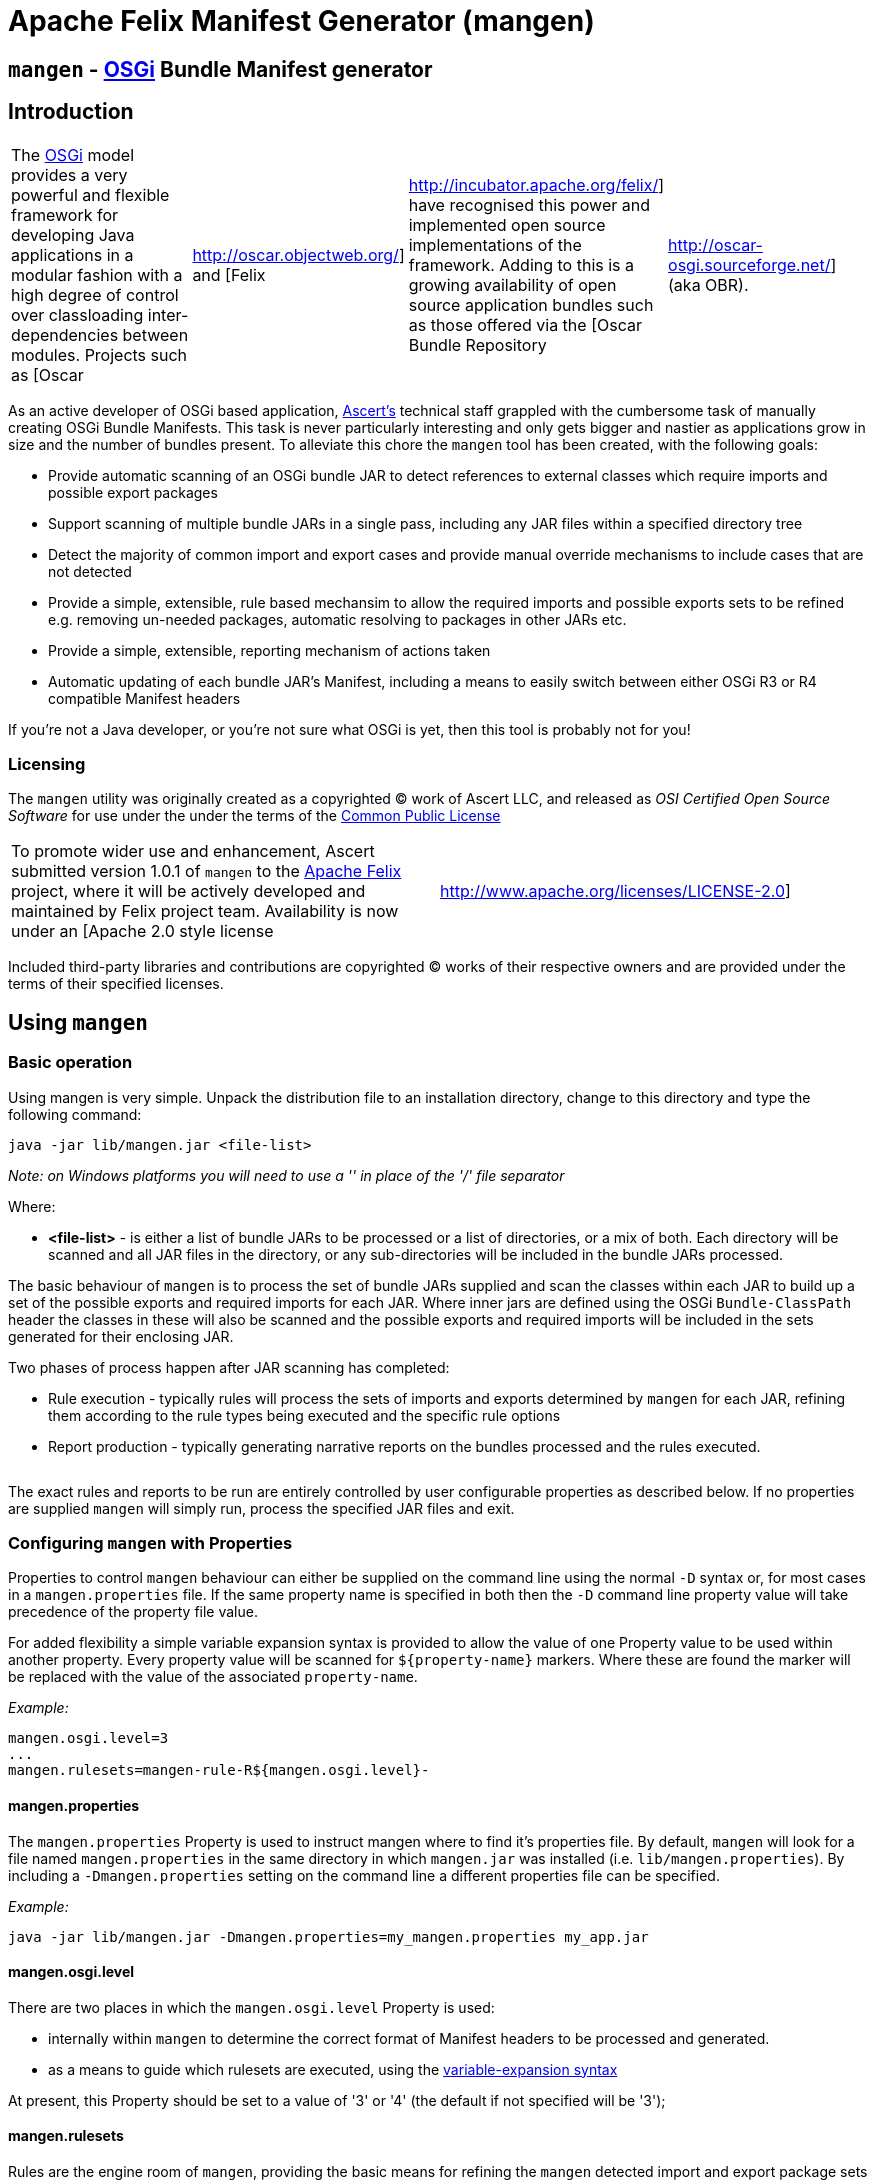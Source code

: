 =  Apache Felix Manifest Generator (mangen)

== `mangen` - http://www.osgi.org[OSGi] Bundle Manifest generator

== Introduction

[cols=4*]
|===
| The http://www.osgi.org[OSGi] model provides a very powerful and flexible framework for developing Java applications in a modular fashion with a high degree of control over classloading inter-dependencies between modules.
Projects such as [Oscar
| http://oscar.objectweb.org/] and [Felix
| http://incubator.apache.org/felix/] have recognised this power and implemented open source implementations of the framework.
Adding to this is a growing availability of open source application bundles such as those offered via the [Oscar Bundle Repository
| http://oscar-osgi.sourceforge.net/] (aka OBR).
|===

As an active developer of OSGi based application, http://www.ascert.com/[Ascert's] technical staff  grappled with the cumbersome task of manually creating OSGi Bundle Manifests.
This task is never particularly interesting and only gets bigger and nastier as applications grow in size and the number of bundles present.
To alleviate this chore the `mangen` tool has been created, with the following goals:

* Provide automatic scanning of an OSGi bundle JAR to detect references to external classes which require imports and possible export packages
* Support scanning of multiple bundle JARs in a single pass, including any JAR files within a specified directory tree
* Detect the majority of common import and export cases and provide manual override mechanisms to include cases that are not detected
* Provide a simple, extensible, rule based mechansim to allow the required imports and possible exports sets to be refined e.g.
removing un-needed packages, automatic resolving to packages in other JARs etc.
* Provide a simple, extensible, reporting mechanism of actions taken
* Automatic updating of each bundle JAR's Manifest, including a means to easily switch between either OSGi R3 or R4 compatible Manifest headers

If you're not a Java developer, or you're not sure what OSGi is yet, then this tool is probably not for you!

=== Licensing

The `mangen` utility was originally created as a copyrighted &copy;
work of Ascert LLC, and released as _OSI Certified Open Source Software_ for use under the under the terms of the http://www.opensource.org/licenses/cpl1.0.php[Common Public License]

[cols=2*]
|===
| To promote wider use and enhancement, Ascert submitted version 1.0.1 of `mangen` to the http://incubator.apache.org/felix/[Apache Felix] project, where it will be actively developed and maintained by Felix project team.
Availability is now under an [Apache 2.0 style license
| http://www.apache.org/licenses/LICENSE-2.0]
|===

Included third-party libraries and contributions are copyrighted &copy;
works of their respective owners and are provided under the terms of their specified licenses.

== Using `mangen`

=== Basic operation

Using mangen is very simple.
Unpack the distribution file to an installation directory, change to this directory and type the following command:

     java -jar lib/mangen.jar <file-list>

_Note: on Windows platforms you will need to use a '' in place of the '/' file  separator_

Where:

* *<file-list>* - is either a list of bundle JARs to be processed or a list of directories, or a mix of both.
Each directory will be scanned and all JAR files in the directory, or any sub-directories will be included in the bundle JARs processed.

The basic behaviour of `mangen` is to process the set of bundle JARs supplied and scan the classes within each JAR to build up a set of the possible exports and required imports for each JAR.
Where inner jars are defined using the OSGi `Bundle-ClassPath` header the classes in these will also be scanned and the possible exports and required imports will be included in the sets generated for their enclosing JAR.

Two phases of process happen after JAR scanning has completed:

* Rule execution - typically rules will process the sets of imports and exports determined by `mangen` for each JAR, refining them according to the rule types being executed and the specific rule options
* Report production - typically generating narrative reports on the bundles processed and the rules executed.

[cols=2*]
|===
| Use of the word 'typically' is significant in the above descriptions.
A basic set of xref:#_rules[rules] and xref:#_reports[reports] are included with `mangen` to perform various useful tasks.
This set is infinitely extensible, however, and `mangen` places no restriction on the types of tasks that rules and reports can perform.
|===

The exact rules and reports to be run are entirely controlled by user configurable properties as described below.
If no properties are supplied `mangen` will simply run, process the specified JAR files and exit.

=== Configuring `mangen` with Properties

Properties to control `mangen` behaviour can either be supplied on the command line using the normal `-D` syntax or, for most cases in a `mangen.properties` file.
If the same property name is specified in both then the `-D` command line property value will take precedence of the property file value.

For added flexibility a simple variable expansion syntax is provided to allow the value of one Property value to be used within another property.
Every property value will be scanned for `$\{property-name}` markers.
Where these are found the marker will be replaced with the value of the associated `property-name`.

_Example:_

     mangen.osgi.level=3
     ...
     mangen.rulesets=mangen-rule-R${mangen.osgi.level}-

==== mangen.properties

The `mangen.properties` Property is used to instruct mangen where to find it's properties file.
By default, `mangen` will look for a file named `mangen.properties` in the same directory in which `mangen.jar` was installed (i.e.
`lib/mangen.properties`).
By including a `-Dmangen.properties` setting on the command line a different properties file can be specified.

_Example:_

     java -jar lib/mangen.jar -Dmangen.properties=my_mangen.properties my_app.jar

==== mangen.osgi.level

There are two places in which the `mangen.osgi.level` Property is used:

* internally within `mangen` to determine the correct format of Manifest headers to be processed and generated.
* as a means to guide which rulesets are executed, using the xref:#_configuring_mangen_with_properties[variable-expansion syntax]

At present, this Property should be set to a value of '3' or '4' (the default if not specified will be '3');

==== mangen.rulesets

Rules are the engine room of `mangen`, providing the basic means for refining the `mangen` detected import and export package sets e.g.
removing un-needed or unused exports, supplying package version information, including undetectable package cases such as dynamic classloading.

Rulesets provide a simple means of organising the rules to be executed into groups of rule sets.
The rulesets are specified as a list of comma-separated values, each value specifying the ruleset name prefix.
The following example shows a ruleset definition for 2 rules:

     mangen.rulesets=mangen-rule-first- , mangen-rule-final-
     ...
     mangen-rule-first-0=...
     mangen-rule-first-1=...
     mangen-rule-first-2=...
     ...
     mangen-rule-final-0=...
     mangen-rule-final-1=...

As shown in the example, `mangen` will take each ruleset name and look for sequentially numbered properties, starting from 0 and finishing when no property name is found.
Each rule found will be executed to completion against the processed set of bundle JARs before the next rule property is processed.

Rulesets can be combined with xref:#_configuring_mangen_with_properties[variable-expansion] to provide OSGi version dependent rules as shown the following example.

     mangen.osgi.level=3
     mangen.rulesets=mangen-rule-R${mangen.osgi.level}-
     ...
     mangen-rule-R3-0=...
     ...
     mangen-rule-R4-0=...

Rules themselves are simply specified as a rule type followed by a space separate list of rule specific options e.g.

     mangen.R4.syspackages=java\\..*
     ...
     mangen-rule-basic-0=Ignore imports(${mangen.R4.syspackages})
     mangen-rule-basic-1=DontImportOwnExports

See the xref:#_rules[Rules] section for full details of the currently support rule types.

==== mangen-report

Reports in `mangen` work in a similar fashion to rules but without the ruleset concept.
The set of sequentially numbered `mangen-report-` properties will be scanned to determine which reports should be run e.g.

     mangen-report-0=RuleReport .*
     mangen-report-1=BundleReport .*

See the xref:#_reports[Reports] section for full details of the currently support report types.

==== mangen.failonerror

If set `on` will cause `mangen` to exit with a `System.exit()` error status of 3 if any errors occured.
Typical usage is to allow an external build tool, such as Ant, detect that there were errors.
Additionally, any error messages will also be sent to `stderr` as well as `stdout` if this property is set.

Default is `on`.

==== mangen.failonwarning

If set `on` will cause `mangen` to exit with a `System.exit()` error status of 5 if any warnings occured.
Typical usage is to allow an external build tool, such as Ant, detect that there were warnings.
Additionally, any warning messages will also be sent to `stderr` as well as `stdout` if this property is set.

Default is `off`.

=== Rules

The Rule concept in `mangen` was adopted to avoid hard-coding the types of post-processing steps that a user would be able to perform on the `mangen` generated set of package imports and exports.
The rule syntax is as follows:

     <rule-type> <rule-options>

Where:

* *<rule-type>* - must be the name of a valid existing rule type, details of which can be found in this section.
* *<rule-options>* - will be a list of one or more of the standard options and/or rule specific options.
The standard options are as follows:
** `imports()` - a comma seperated list of package patterns, using the JDK regex format.
These will be matched against a bundle's own import packages during rule processing, the specific handling undertaken for each match being dependent on the *<rule-type>*.
*Note: each pattern must be separated from the next by a comma (,) and the list must not contain any space characters.*
** `exports()` - a comma seperated list of package patterns, using the JDK regex format.
These will be matched against a bundle's own export packages during rule processing, the specific handling undertaken for each match being dependent on the *<rule-type>*.
** `sys-packages()` - a comma seperated list of standard 'system package' patterns, using the JDK regex format.
The specific handling undertaken for each match being dependent on the *<rule-type>*

Rules will can have either "global" scope, in which case every bundle JAR processed will have the rule appplied, or "local" scope meaning that they will only apply to a single bundle JAR.
Global rules will be included in the `mangen.properties` file.
Local rules are placed within the Manifest for the appropriate bundle in a special `mangen` attributes section e.g.

----
    Bundle-Name: Help Component
    Bundle-ClassPath: .,help4.jar,oracle_ice.jar,ohj-jewt.jar
    Metadata-Location: metadata.xml

    Name: com/ascert/openosgi/mangen
    mangen-rule-0: Ignore imports(com\.adobe\.acrobat.*,webeq\..*,javax\.help,javax\.media)
----

Details are included below showing whether a *<rule-type>* can be used in a global or a local context

==== AttributeStamp

[cols=2*]
|===
| _Usable globally_
| `yes`

| _Usable locally_
| `yes`

| _Standard options_
| `imports`, `exports`

| _Rule specific options_
|
|===

When processing a bundle JAR `mangen` can only detect the name of a required import package or a possible export package.
Within an OSGi environment it's possible to also include qualifying information on a package name, such as versioning information.
The AttributeStamp rule allows this information to be "stamped" over a detected package name.

The rule may be supplied locally, in which case it will only apply to instances of a package name match with a specific bundle JAR, or globally in which case it will be applied to all instances of a package name match across all JARs.

The `imports` or `exports` options allow stamping of attributes to either imported or exported packages respectively.
The rule will perform a regex package name match against each entry in the list and if the name matches, will augment the matched package name with any additional attributes suppled.
The following shows an example of this.

_Example:_

     mangen-rule-1=AttributeStamp imports(org\\.osgi\\.framework;version="1.2.0")

If the rule finds a package name pattern match and the package already has additional attributes an error will be thrown if the stamped attributes do not match the existing attributes.
This could be the case as a result of either a previous AttributeStamp or Merge rule.

==== DontImportOwnExports

[cols=2*]
|===
| _Usable globally_
| `yes`

| _Usable locally_
| `yes`

| _Standard options_
|

| _Rule specific options_
|
|===

In many application cases it's not necessary for a bundle JAR to import it' own exports.
This rule may be used locally or globally to remove from a bundle's import list any package which it also exports.

==== Ignore

[cols=2*]
|===
| _Usable globally_
| `yes`

| _Usable locally_
| `yes`

| _Standard options_
| `imports`, `exports`

| _Rule specific options_
|
|===

There are several cases where a `mangen` detected possible export or required import may not actually be desired:

* Standard JDK classes, particularly in an OSGi R3 environment where these packages are resolved without needing import statements
* Packages which `mangen` detects as needing imports but won't actually be used in a running environment.
One example of these is third party JARs which include Ant tasks for use in a development environment but which would probably never be instantiated in a running application.

The Ignore rule will remove matching package entries from either the import or export lists, or both, as specified in the options.

_Example:_

     mangen.R4.syspackages=java\\..*
     mangen-rule-R4-0=Ignore imports(${mangen.R4.syspackages})

==== Merge

[cols=2*]
|===
| _Usable globally_
| `yes`

| _Usable locally_
| `yes`

| _Standard options_
| `imports`, `exports`

| _Rule specific options_
| `existing`, `fixed`
|===

In some cases the simplest way to use `mangen` will be to provide a list of known imports and exports and then have `mangen` "merge" any remaining required imports and possible exports into these lists as needed.
The Merge rule provides two mechanisms in which these known imports and exports can be supplied:

* Using `existing` Manifest entries - in which case `mangen` will take any current Import-Package and Export-Package headers and merge them into the detected import and export package sets
* By specifying a set of `fixed` Manifest entries - allowing a limited set of pre-determined entries to be listed in the special `mangen` attributes of the Manifest which will be merged in.

_Example:_

----
    Manifest-Version: 1.0
    Bundle-Name: mybundle
    Export-Package: my.bundle.package

    Name: com/ascert/openosgi/mangen
    Import-Package: some.other.package
----

A `Merge existing` rule using the above example would ensure that `my.bundle.package` appeared in the list of packages to export.
A `Merge fixed` would ensure that `some.other.package` appeared in the list of packages to import.

It's possible to use both `Merge existing` and `Merge fixed` within a given set of application rules although it's more likely that only one of these would be used to meet a given application build strategy.

The imports and exports options allow constraints on the packages to be merged based on regex package name pattern matches.

One other aspect to note with the Merge option is that it also provides an alternative way to "stamp" OSGi attributes on a `mangen` detected pakcage name, since if the package being merged was already in the set of `mangen` detected packages it's entry will be augmented with any additional attributes supplied from the package entry being merged.

==== ProcessBundles

[cols=2*]
|===
| _Usable globally_
| `yes`

| _Usable locally_
| `no`

| _Standard options_
|

| _Rule specific options_
|
|===

By default, `mangen` will not actually process any of the JAR files specified, it will simply create objects to access them.

Being able to skip `mangen` processing of bundle JARs is useful behaviour in a small number of instances, such as the xref:#_obrreport[ObrReport] that will generally be run against existing bundle Manifest headers rather than `mangen` generated sets of imports and exports.

For most cases, however, `mangen` import and export processing will be required and this Rule should be included.

_Example:_

----
    mangen.rulesets=mangen-rule-initial- , mangen-rule-Ant- , mangen-rule-R${mangen.osgi.level}- , mangen-rule- , mangen-rule-final-

    mangen-rule-initial-0=ProcessBundles
    ...
----

==== ResolveImportsToExports

[cols=2*]
|===
| _Usable globally_
| `yes`

| _Usable locally_
| `no`

| _Standard options_
| `sys-packages`

| _Rule specific options_
|
|===

Some OSGi developers use the framework as a basis for creating packaged applications, in fact it is just this usage which Ascert make of OSGi and Oscar and which motivated the creation of =mangen.
In such cases, the simplest and possibly most powerful rule use case is  simply to supply `mangen` with a complete set of application bundles and let it work out the matrix of imports and exports required to resolve every bundle dependency.
This is exactly what the ResolveImportsToExports does.

ResolveImportsToExports can only be used globally and will prune down the set of possible exports and required imports to just those required to satisfy every bundle dependency.
It will generate `+*** WARNING ***+` report lines for the following cases:

* duplicate exports where more than one bundle could be an exporter of the same package which is a necessary import of some other bundle.
In these cases, at present, the first possible exporter found will be picked and all others removed and a warning generated
* missing exports i.e.
packages required by one or more bundles that are never exported.
Erroneous warnings for standard JDK packages can be avoided using the `sys-packages` option.

At present, the known cases where this rule may fail to create a consistent and resolved set of bundle Manifests are:

* cases of dynamic classloading
* certain third party JARs, such as Xerces, which use the awkaward-to-handle OSGi case of `Thread.getContextClassLoader()` to determine the classloader for dynamic classloading.

==== UpdateBundles

[cols=2*]
|===
| _Usable globally_
| `yes`

| _Usable locally_
| `no`

| _Standard options_
|

| _Rule specific options_
| `overwrite`
|===

By default, `mangen` will only report on the generated list of imports and exports for each bundle processed.
The UpdateBundles rule can be used to instruct `mangen` to update each bundle's Manifest wth the set of generated packages.

This rule can only be used globaly.
If the `overwrite` option is specified, the bundle JAR will overwritten with a new bundle JAR containing the new Manifest.
Without this option, the update will create new JARs of the same name as each existing JAR but with a suffix of `.new.jar`.

=== Reports

Reports are really like a simplified case of rules.
At present only a couple of simple reports are included.

All reports at present send their output to `System.out`, which can of course be redirected to a text file if a persistent copy is desired.

==== RuleReport

This report will show any Rule generated output.

==== BundleReport

[cols=2*]
|===
| _Report options_
| `show-differences` `show-local-rules`
|===

This report will create a simple overview of the refined set of a bundle's imports and exports, together with a report of any local rules which have been run for the bundle.
The following options are supported:

* `show-differences` - will show details of _ADDED_ and _REMOVED_ packages by comparing the generate set of import and export packages against the existing Import-Package and Export-Package attributes.
If this option is omitted a simple list of generated imports and exports will be shown
* `show-local-rules` - will show report output from any local rules run for each bundle JAR

==== ObrReport

[cols=2*]
|===
| _Report options_
| `skip-jars`
|===

Produce a report for each bundle JAR that can be used as an OBR descriptor.

The `skip-jars` option can be used to specify a comma separated list of JAR name regex patterns for which OBR descriptors are not required (e.g.
source JARs).

OBR descriptor production is a quite different aspect of `mangen` usage to import/export generation and so a separate example `obr.properties` file has been included to show typical settings for it's usage.
The `-Dmangen.properties` setting can be used to run `mangen` with these settings e.g.

_Example:_

     java -Dmangen.properties=lib\obr.properties -jar lib\mangen.jar e:\obr\repo\

The example `obr.properties` includes a number of features:

* there is no _ProcessBundles_ rule, meaning that `mangen` will not automatically generate imports and exports.
* there is a _Merge existing_  rule meaning `mangen` will use existing Manifest headers in each bundle JAR to generate the ObrReport
* there is an `mangen.obr.ver` property that can be used to control the format of the OBR descriptors produced
* text templates are included that allow the OBR version 1 and version 2 descriptors to be changed without needing to modify the ObrReport code.

Whilst running, the ObrReport will look for a number of specific properties to aid it's processing:

* `mangen.obr.ver` - to determine which format of OBR descriptor to produce
* `mangen.obr.descr.<obr-ver>` - the main text template used to produce the OBR descriptor for each bundle
* `mangen.obr.import.<obr-ver>` - the template used to produce the descriptor text for each import.
* `mangen.obr.export.<obr-ver>` - the template used to produce the descriptor text for each export.
* `mangen.obr.import.ver.<obr-ver>` - the template used to produce a "version" descriptor for an import which has an explicit version specified.
* `mangen.obr.export.ver.<obr-ver>` - the template used to produce a "version" descriptor for an export which has an explicit version specified.

The templates include a simple "tag substitution" mechanism that will expand the following tags:

* `@@hdr:<header-name>@@` - include the attribute value of <header-name>from the bundle's Manifest.
The `mangen` attributes will be searched first, followed by the Main attributes
* `@@imports@@` - process the list of imports and generate descriptor text based on the `mangen.obr.import.<obr-ver>` template
* `@@exports@@` - process the list of exports and generate descriptor text based on the `mangen.obr.export.<obr-ver>` template
* `@@import-ver@@` - will be expanded using `mangen.obr.import.ver.<obr-ver>` if an explicit version was included for the import package
* `@@export-ver@@` - will be expanded using `mangen.obr.export.ver.<obr-ver>` if an explicit version was included for the export package
* `@@pkg:name@@` - name of the import or export package currently being processed
* `@@pkg:ver@@` - version of the import or export package currently being processed

=== Contents of the distribution file

The current `mangen` distribution includes the following:

* pre-compiled versions of `mangen` and libraries
* full source code and Ant build files
* this documentation in HTML format.
The original documentation is maintained in TWiki format at Ascert's intranet set and a copy of the raw TWiki file is included.

The following third party libraries are also included in the distribution:

* http://incubator.apache.org/felix/[Felix] library JARs - required Felix library JARs, used by `mangen` in Manifest processing, and generation
* http://asm.objectweb.org/[ASM] - the ASM java bytecode parsing toolkit used by the `ASMClassScanner` class scanning implementation.
* http://jakarta.apache.org/bcel/[BCEL] - the BCEL java  bytecode parsing toolkit used by the `BCELScanner` class scanning implementation.

Thanks also go to the following contributors:

* link:{{ refs.mailto-heavy-ungoverned-org.path }}[Richard S. Hall] - both for his assistance in the development and testing of `mangen` and for his contribution of the ASM based class scanning implementation.

== Extending `mangen`

First things first.
You need to be a reasonably proficient Java developer to undertake extending `mangen`.
If you're not, then you should consider a Java programming course or tutorial of some kind.

Extensions to `mangen` can be performed in the following ways:

* creating new or enhanced Rules
* creating new or enhanced Reports
* supporting alternative class scanning implementations
* Modifying the core source code

The idea is that as `mangen` matures most extension cases will be possible via the first two means, with new class scanners and core modifications being the exception.

For detailed information, Javadoc API documentation for `mangen` can be found @@api-index-loc@@.

=== Creating new Rule types

A rule type is in fact just a Java class which implements the `com.ascert.openosgi.Rule` interface.
If no package name is specified, these will be assumed to be in the `com.ascert.openosgi.mangen.rules` package.
Although somewhat less readable, a fully-qualified class name can be supplied for rule types in other packages.

At present, the simplest way to learn about creating new rules is to look at the source code for existing rules to understand how they're put together and what can be done in them.

=== Creating new Report types

Reports are similar to rules.
A Report type is a Java class which implements the `com.ascert.openosgi.Report` interface.
Unqualified report types will be assumed to be in `com.ascert.openosgi.mangen.reports` package, with the option to use fully-qualified class names if desired.

As with rules, the source code for the existing reports is the best place to learn about creating new reports.

=== Alternative class scanners

To parse the class files of an application `mangen` needs a class file bytecode scanning library.
So that alternative scanning tools may be used `mangen` does not make direct usage of any library implementation.
Instead a wrapper class is used which implements the `ClassScanner` interface, and hence insulates `mangen` from the specific details of different bytecode scanning tools.
The `mangen.scanner.class` property can be used to control which scanner implementation class is used.

[cols=2*]
|===
| At present, implementations of the  `ClassScanner` interface have been include for the ObjectWeb http://asm.objectweb.org/[ASM] toolkit and the  [Apache BCEL
| http://jakarta.apache.org/bcel/] toolkit.
|===

== Ongoing Development

=== Change Log

==== Version 1.0.1

* Initial version submitted to Felix project.
* Package names changed and license headers changed to Apache license
* `OsgiPackage` classes changed to use Felix manifest handling classes.
* ASM and BCEL sources removed and maven dependencies created to pull these in from repositories.
* Compiles and builds using normal maven build, but as yet doesn't create a standalone distribution which includes dependent jars and config `.properties` files.
* No analysis work has been performed to determine enhancements and additional rules desirable to integrate with Felix build and take advantage of `mangen` class scanning.

==== 0.1.x Versions

The 0.1.x versions of `mangen` are the original versions developed to work with Oscar.
The versions and documentation can still be downloaded from the http://oscar-osgi.sourceforge.net/mangen/[OBR Sourceforge site].
The change history has been maintained here for completeness.

===== Version 0.1.2

* Inclusion of xref:#_obrreport[ObrReport] for generation of OBR descriptors _[ oscar-osgi-Feature Requests-1221468 ]_
* Removed "default" processing of JARs.
Now an explicit xref:#_processbundles[ProcessBundles] must be included to force JAR processing to take place.
This allows reports, such as the new ObrReport to skip `mangen` import/export processing and just work from existing manifests.
* default `mangen.properties` now explicitly lists each non java.* package rather than using wildcards, proved safer and more reliable when creating OSGi R4 manifests

===== Version 0.1.1

* Support for errors and warnings to cause non-zero exit status to be returned
* Fix for occasional failures to update bundle JARs _link:{{ refs.-oscar-osgi-bugs-1218334.path }}[oscar-osgi-Bugs-1218334]_

===== Version 0.1.0

* First version
* Support for current OSGi Release 3 (R3) manifest headers, and basic support for proposed upcoming R4 headers
* Processing of JARs and directories containing JARs and parsing of contained classes using a subset of BCEL.
* Simple but extensible rule based engine for import and export set manipulation.
* Simple but extensible reporting engine
* Updating of process bundle JARs via an UpdateBundles rule
* Pluggable interface to allow alternative class byte code scanners to be used

=== Possible Enhancements

As with any piece of software, there are always more things you'd like to do than time available in which to work on them.
This library is no exception.

In it's present form it `mangen` is simple, reasonably fast, and usable.
Ideas on some of the more significant areas where it could be enhanced or improved are described in the sections below.

Most `mangen` enhancement ideas have now been created as issues in the https://issues.apache.org/jira/secure/IssueNavigator.jspa?component=12310910&sorter/field=priority&mode=hide&reset=true&pid=12310100&sorter/order=ASC[Apache JIRA list].

Those which are more speculative have been left below.

==== Online usage within an OSGi environment

[cols=3*]
|===
| Extending the concept of Manifest-less usage (no link) comes an interesting possibility that a specific OSGi platform such as [Oscar
| http://oscar.objectweb.org/] could be extended to load any JAR and automatically 'fix-up' a usable Manifest.
This would require internal access/knowledge of the specific platform's implementation since the existing standard OSGi API would not supply sufficient details and access to the set of loaded bundle JARs.
Additionally, it would probably need to be a "multi-step" process since until a largely complete set of bundle JARs were loaded it may not be possible to resolve all imports and exports.
This perhaps implies some form of platform extension to allow a set of JARs to be passed to some form of "pre-load" mechanism capable of resolving their imports and exports within the JAR set, and possibly from existing loaded bundle JARs or even an external [OBR
| http://oscar-osgi.sourceforge.net/].
|===

== Acknowledgements

Ascert is pleased to acknowledge the following projects, organisations and individuals whose tools have been used in the creation of this software:

* http://asm.objectweb.org/[ASM] - ObjectWeb's bytecode scanning and manipulation toolkit.
* http://jakarta.apache.org/bcel/[BCEL] - Apache's bytecode scanning and manipulation toolkit.
* http://www.jedit.org[jEdit] - home of the powerful and flexible jEdit    editor
* http://ant.apache.org[Ant] - home of the Apache Ant build tool
* {blank}
+
[cols=2*]
|===
| http://www.bluemarsh.com/[Blue Marsh Softworks] - authors of the excellent [JSwat
| http://www.bluemarsh.com/java/jswat/index.html] Java debugger.
|===

* {blank}
+
[cols=3*]
|===
| http://subversion.tigris.org/[Subversion] - home of the Subversion (aka SVN) version control system, and [Regnis
| http://www.regnis.de/] and [TortoiseSVN
| http://tortoisesvn.tigris.org/], both of which are excellent SVN GUI clients
|===

* http://java.sun.com[Sun Java] - home of all things Java and a place we love.
